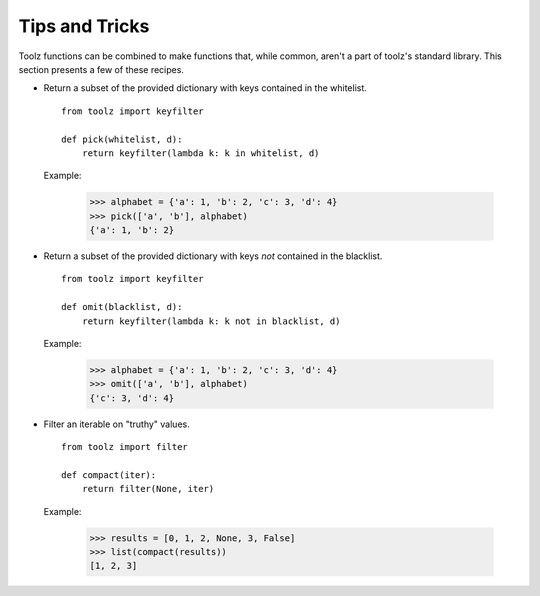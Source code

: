 Tips and Tricks
===============

Toolz functions can be combined to make functions that, while common, aren't
a part of toolz's standard library. This section presents
a few of these recipes.


* .. function:: pick(whitelist, dictionary)

  Return a subset of the provided dictionary with keys contained in the
  whitelist.

  ::

    from toolz import keyfilter

    def pick(whitelist, d):
        return keyfilter(lambda k: k in whitelist, d)


  Example:

    >>> alphabet = {'a': 1, 'b': 2, 'c': 3, 'd': 4}
    >>> pick(['a', 'b'], alphabet)
    {'a': 1, 'b': 2}


* .. function:: omit(blacklist, dictionary)

  Return a subset of the provided dictionary with keys *not* contained in the
  blacklist.

  ::

    from toolz import keyfilter

    def omit(blacklist, d):
        return keyfilter(lambda k: k not in blacklist, d)


  Example:

    >>> alphabet = {'a': 1, 'b': 2, 'c': 3, 'd': 4}
    >>> omit(['a', 'b'], alphabet)
    {'c': 3, 'd': 4}


* .. function:: compact(iterable)

  Filter an iterable on "truthy" values.

  ::

    from toolz import filter

    def compact(iter):
        return filter(None, iter)


  Example:

    >>> results = [0, 1, 2, None, 3, False]
    >>> list(compact(results))
    [1, 2, 3]
